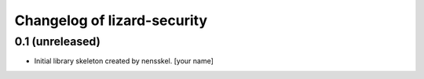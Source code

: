 Changelog of lizard-security
===================================================


0.1 (unreleased)
----------------

- Initial library skeleton created by nensskel.  [your name]
